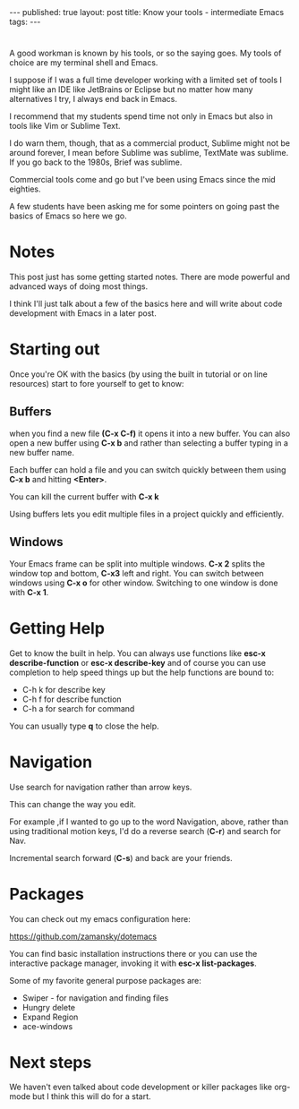 #+STARTUP: showall indent
#+STARTUP: hidestars
#+OPTIONS: toc:nil
#+begin_html
---
published: true
layout: post
title: Know your tools - intermediate Emacs
tags:  
---
#+end_html

#+begin_html
<style>
div.center {text-align:center;}
</style>
#+end_html
* 
A good workman is known by his tools, or so the saying goes. My tools
of choice are my terminal shell and Emacs.

I suppose if I was a full time developer working with a limited set of
tools I might like an IDE like JetBrains or Eclipse but no matter how
many alternatives I try, I always end back in Emacs.

I recommend that my students spend time not only in Emacs but also in
tools like Vim or Sublime Text.

I do warn them, though, that as a commercial product, Sublime might
not be around forever, I mean before Sublime was sublime, TextMate was
sublime. If you go back to the 1980s, Brief was sublime. 

Commercial tools come and go but I've been using Emacs since the mid
eighties.

A few students have been asking me for some pointers on going past the
basics of Emacs so here we go.



* Notes

This post just has some getting started notes. There are mode powerful
and advanced ways of doing most things.

I think I'll just talk about a few of the basics here and will write
about code development with Emacs in a later post.

* Starting out

Once you're OK with the basics (by using the built in tutorial or
on line resources) start to fore yourself to get to know:

** Buffers

when you find a new file **(C-x C-f)** it opens it into a new
buffer. You can also open a new buffer using **C-x b** and rather than
selecting a buffer typing in a new buffer name.

Each buffer can hold a file and you can switch quickly between them
using **C-x b** and hitting *<Enter>*. 

You can kill the current buffer with **C-x k**

Using buffers lets you edit multiple files in a project quickly and
efficiently.

** Windows

Your Emacs frame can be split into multiple windows. **C-x 2** splits
the window top and bottom, **C-x3** left and right. You can switch
between windows using **C-x o** for other window. Switching to one
window is done with **C-x 1**.


* Getting Help

Get to know the built in help. You can always use functions like
**esc-x describe-function** or **esc-x describe-key** and of course
you can use completion to help speed things up but the help functions
are bound to:
- C-h k  for describe key
- C-h f  for describe function
- C-h a for search for command

You can usually type **q** to close the help.

* Navigation

Use search for navigation rather than arrow keys.

This can change the way you edit. 

For example ,if I wanted to go up to the word Navigation, above,
rather than using traditional motion keys, I'd do a reverse search
(**C-r**) and search for Nav.

Incremental search forward (**C-s**) and back are your friends.

* Packages

You can check out my emacs configuration here: 

[[https://github.com/zamansky/dotemacs][https://github.com/zamansky/dotemacs]]

You can find basic installation instructions there or you can use the
interactive package manager, invoking it with **esc-x list-packages**.

Some of my favorite general purpose packages are:

- Swiper - for navigation and finding files
- Hungry delete 
- Expand Region
- ace-windows

* Next steps

We haven't even talked about code development or killer packages like
org-mode but I think this will do for a start.





 
